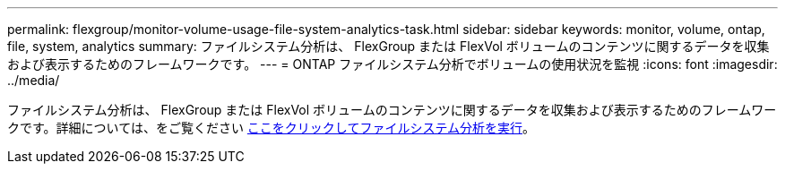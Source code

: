 ---
permalink: flexgroup/monitor-volume-usage-file-system-analytics-task.html 
sidebar: sidebar 
keywords: monitor, volume, ontap, file, system, analytics 
summary: ファイルシステム分析は、 FlexGroup または FlexVol ボリュームのコンテンツに関するデータを収集および表示するためのフレームワークです。 
---
= ONTAP ファイルシステム分析でボリュームの使用状況を監視
:icons: font
:imagesdir: ../media/


[role="lead"]
ファイルシステム分析は、 FlexGroup または FlexVol ボリュームのコンテンツに関するデータを収集および表示するためのフレームワークです。詳細については、をご覧ください xref:../concept_nas_file_system_analytics_overview.adoc[ここをクリックしてファイルシステム分析を実行]。
